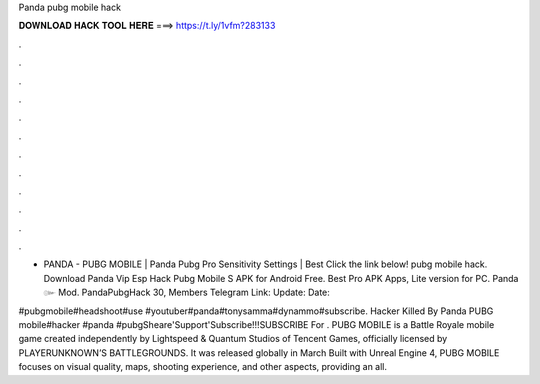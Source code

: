 Panda pubg mobile hack



𝐃𝐎𝐖𝐍𝐋𝐎𝐀𝐃 𝐇𝐀𝐂𝐊 𝐓𝐎𝐎𝐋 𝐇𝐄𝐑𝐄 ===> https://t.ly/1vfm?283133



.



.



.



.



.



.



.



.



.



.



.



.

- PANDA - PUBG MOBILE | Panda Pubg Pro Sensitivity Settings | Best Click the link below!  pubg mobile hack. Download Panda Vip Esp Hack Pubg Mobile S APK for Android Free. Best Pro APK Apps, Lite version for PC. Panda ๛ Mod. PandaPubgHack 30, Members Telegram Link:  Update: Date: 

#pubgmobile#headshoot#use #youtuber#panda#tonysamma#dynammo#subscribe. Hacker Killed By Panda PUBG mobile#hacker #panda #pubgSheare'Support'Subscribe!!!SUBSCRIBE For . PUBG MOBILE is a Battle Royale mobile game created independently by Lightspeed & Quantum Studios of Tencent Games, officially licensed by PLAYERUNKNOWN’S BATTLEGROUNDS. It was released globally in March Built with Unreal Engine 4, PUBG MOBILE focuses on visual quality, maps, shooting experience, and other aspects, providing an all.
